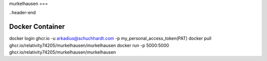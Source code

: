 murkelhausen
===

..header-end

Docker Container
----------------
docker login ghcr.io -u arkadius@schuchhardt.com -p my_personal_access_token(PAT)
docker pull ghcr.io/relativity74205/murkelhausen/murkelhausen
docker run -p 5000:5000 ghcr.io/relativity74205/murkelhausen/murkelhausen

